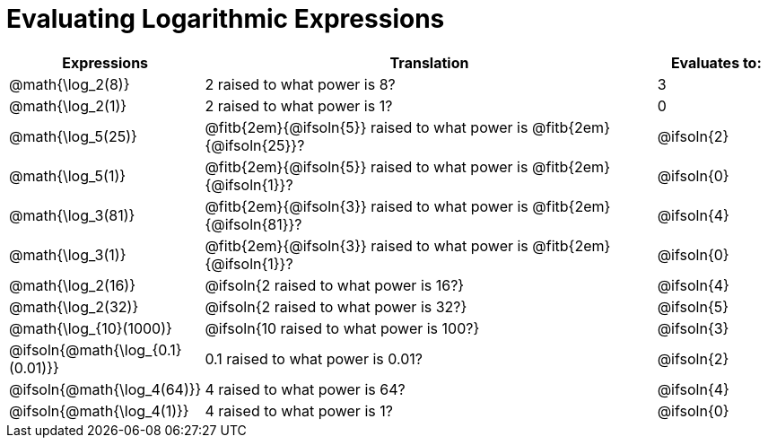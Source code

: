 = Evaluating Logarithmic Expressions

[.FillVerticalSpace, cols="^.^1a,^.^4a,^.^1a", options="header"]
|===
| Expressions
| Translation
| Evaluates to:

| @math{\log_2(8)}
| 2 raised to what power is 8?
| 3

| @math{\log_2(1)}
| 2 raised to what power is 1?
| 0

| @math{\log_5(25)}
| @fitb{2em}{@ifsoln{5}} raised to what power is @fitb{2em}{@ifsoln{25}}?
| @ifsoln{2}

| @math{\log_5(1)}
| @fitb{2em}{@ifsoln{5}} raised to what power is @fitb{2em}{@ifsoln{1}}?
| @ifsoln{0}

| @math{\log_3(81)}
| @fitb{2em}{@ifsoln{3}} raised to what power is @fitb{2em}{@ifsoln{81}}?
| @ifsoln{4}

| @math{\log_3(1)}
| @fitb{2em}{@ifsoln{3}} raised to what power is @fitb{2em}{@ifsoln{1}}?
| @ifsoln{0}

| @math{\log_2(16)}
| @ifsoln{2 raised to what power is 16?}
| @ifsoln{4}

| @math{\log_2(32)}
| @ifsoln{2 raised to what power is 32?}
| @ifsoln{5}

| @math{\log_{10}(1000)}
| @ifsoln{10 raised to what power is 100?}
| @ifsoln{3}

| @ifsoln{@math{\log_{0.1}(0.01)}}
| 0.1 raised to what power is 0.01?
| @ifsoln{2}

| @ifsoln{@math{\log_4(64)}}
| 4 raised to what power is 64?
| @ifsoln{4}

| @ifsoln{@math{\log_4(1)}}
| 4 raised to what power is 1?
| @ifsoln{0}
|===
